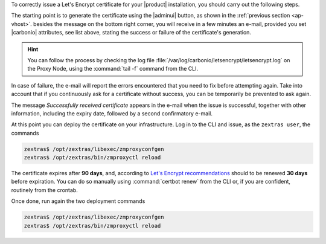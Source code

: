 
.. card:: Let's Encrypt Requirements

   Before attempting to ask for a Let's Encrypt certificate, make sure
   that:

   #. **Public Service Protocol** and **Public Service Host Name** are
      correctly set in the |adminui|'s :menuselection:`Domain -->
      General Settings`

   #. There is a Virtual Host correctly configured for the domain you
      want the certificate

   #. **A**, **AAAA**, and **CNAME** records are configured in the
      domain's DNS configuration

   #. The domain has a valid |fqdn| that can be resolved from anywhere
      (i.e., the domain must be publicly accessible)

   #. The Proxy Nodes are reachable from the Internet on port **80
      (http)**. In case the proxy can not be directly reached, you
      must add some forwarding rules.

   #. The ``zimbraReverseProxyMailMode`` attribute is set to *redirect*
      at global level. You can verify if this is the case with command
   
      .. code:: console

         zextras$ carbonio prov gacf zimbraReverseProxyMailMode
         
      If the output is not *redirect*, you can set it with

      .. code:: console

         zextras$ carbonio prov mcf zimbraReverseProxyMailMode redirect

   #. Unset the attribute on the Proxy Nodes
      
      .. code:: console

         zextras$ carbonio prov ms $(zmhostname) zimbraReverseProxyMailMode ""

   #. (Optional) To receive e-mail responses from Let's Encrypt,
      |carbonio| attributes ``carbonioNotificationRecipients`` and
      ``carbonioNotificationFrom`` are defined at global level.

   .. hint:: If you have more than one Proxy Node, execute the
      commands on **each Proxy Node**.

   Once done, execute the following commands to pick up the changes on
   the Proxy Node

   .. code:: console
   
      zextras$ /opt/zextras/libexec/zmproxyconfgen
      zextras$ zmproxyctl restart

To correctly issue a Let's Encrypt certificate for your |product|
installation, you should carry out the following steps.

The starting point is to generate the certificate using the |adminui|
button, as shown in the :ref:`previous section <ap-vhost>`. besides
the message on the bottom right corner, you will receive in a few
minutes an e-mail, provided you set |carbonio| attributes, see list
above, stating the success or failure of the certificate's generation.

.. hint:: You can follow the process by checking the log file
   :file:`/var/log/carbonio/letsencrypt/letsencrypt.log` on the Proxy
   Node, using the :command:`tail -f` command from the CLI.

In case of failure, the e-mail will report the errors encountered that
you need to fix before attempting again. Take into account that if you
continuously ask for a certificate without success, you can be
temporarily be prevented to ask again.

The message *Successfully received certificate* appears in the e-mail
when the issue is successful, together with other information,
including the expiry date, followed by a second confirmatory e-mail.

At this point you can deploy the certificate on your
infrastructure. Log in to the CLI and issue, as the ``zextras user``, the
commands

.. code:: console

   zextras$ /opt/zextras/libexec/zmproxyconfgen
   zextras$ /opt/zextras/bin/zmproxyctl reload

The certificate expires after **90 days**, and, according to `Let's
Encrypt recommendations
<https://letsencrypt.org/docs/integration-guide/#when-to-renew>`_
should to be renewed **30 days** before expiration. You can do so
manually using :command:`certbot renew` from the CLI or, if you are
confident, routinely from the crontab.

Once done, run again the two deployment commands

.. code:: console

   zextras$ /opt/zextras/libexec/zmproxyconfgen
   zextras$ /opt/zextras/bin/zmproxyctl reload
